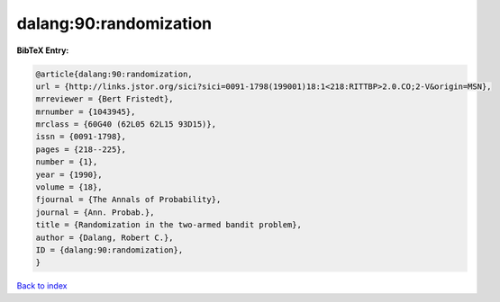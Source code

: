 dalang:90:randomization
=======================

.. :cite:t:`dalang:90:randomization`

.. bibliography:: ../../All.bib

**BibTeX Entry:**

.. code-block:: bibtex

   @article{dalang:90:randomization,
   url = {http://links.jstor.org/sici?sici=0091-1798(199001)18:1<218:RITTBP>2.0.CO;2-V&origin=MSN},
   mrreviewer = {Bert Fristedt},
   mrnumber = {1043945},
   mrclass = {60G40 (62L05 62L15 93D15)},
   issn = {0091-1798},
   pages = {218--225},
   number = {1},
   year = {1990},
   volume = {18},
   fjournal = {The Annals of Probability},
   journal = {Ann. Probab.},
   title = {Randomization in the two-armed bandit problem},
   author = {Dalang, Robert C.},
   ID = {dalang:90:randomization},
   }

`Back to index <../index>`_
